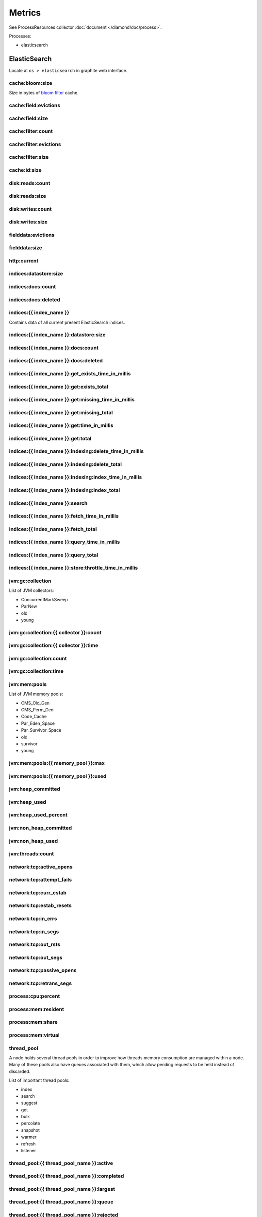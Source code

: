 Metrics
=======

See ProcessResources collector :doc:`document </diamond/doc/process>`.

Processes:

* elasticsearch

ElasticSearch
-------------

Locate at ``os > elasticsearch`` in graphite web interface.

cache:bloom:size
~~~~~~~~~~~~~~~~

Size in bytes of `bloom filter
<http://en.wikipedia.org/wiki/Bloom_filter>`_ cache.

cache:field:evictions
~~~~~~~~~~~~~~~~~~~~~

cache:field:size
~~~~~~~~~~~~~~~~

cache:filter:count
~~~~~~~~~~~~~~~~~~

cache:filter:evictions
~~~~~~~~~~~~~~~~~~~~~~

cache:filter:size
~~~~~~~~~~~~~~~~~

cache:id:size
~~~~~~~~~~~~~

disk:reads:count
~~~~~~~~~~~~~~~~

disk:reads:size
~~~~~~~~~~~~~~~

disk:writes:count
~~~~~~~~~~~~~~~~~

disk:writes:size
~~~~~~~~~~~~~~~~

fielddata:evictions
~~~~~~~~~~~~~~~~~~~

fielddata:size
~~~~~~~~~~~~~~

http\:current
~~~~~~~~~~~~~

indices:datastore:size
~~~~~~~~~~~~~~~~~~~~~~

indices:docs:count
~~~~~~~~~~~~~~~~~~

indices:docs:deleted
~~~~~~~~~~~~~~~~~~~~

indices:{{ index_name }}
~~~~~~~~~~~~~~~~~~~~~~~~

Contains data of all current present ElasticSearch indices. 

indices:{{ index_name }}:datastore:size
~~~~~~~~~~~~~~~~~~~~~~~~~~~~~~~~~~~~~~~

indices:{{ index_name }}:docs:count
~~~~~~~~~~~~~~~~~~~~~~~~~~~~~~~~~~~

indices:{{ index_name }}:docs:deleted
~~~~~~~~~~~~~~~~~~~~~~~~~~~~~~~~~~~~~

indices:{{ index_name }}:get_exists_time_in_millis
~~~~~~~~~~~~~~~~~~~~~~~~~~~~~~~~~~~~~~~~~~~~~~~~~~

indices:{{ index_name }}:get:exists_total
~~~~~~~~~~~~~~~~~~~~~~~~~~~~~~~~~~~~~~~~~

indices:{{ index_name }}:get:missing_time_in_millis
~~~~~~~~~~~~~~~~~~~~~~~~~~~~~~~~~~~~~~~~~~~~~~~~~~~

indices:{{ index_name }}:get:missing_total
~~~~~~~~~~~~~~~~~~~~~~~~~~~~~~~~~~~~~~~~~~

indices:{{ index_name }}:get:time_in_millis
~~~~~~~~~~~~~~~~~~~~~~~~~~~~~~~~~~~~~~~~~~~

indices:{{ index_name }}:get:total
~~~~~~~~~~~~~~~~~~~~~~~~~~~~~~~~~~

indices:{{ index_name }}:indexing:delete_time_in_millis
~~~~~~~~~~~~~~~~~~~~~~~~~~~~~~~~~~~~~~~~~~~~~~~~~~~~~~~

indices:{{ index_name }}:indexing:delete_total
~~~~~~~~~~~~~~~~~~~~~~~~~~~~~~~~~~~~~~~~~~~~~~

indices:{{ index_name }}:indexing:index_time_in_millis
~~~~~~~~~~~~~~~~~~~~~~~~~~~~~~~~~~~~~~~~~~~~~~~~~~~~~~

indices:{{ index_name }}:indexing:index_total
~~~~~~~~~~~~~~~~~~~~~~~~~~~~~~~~~~~~~~~~~~~~~

indices:{{ index_name }}:search
~~~~~~~~~~~~~~~~~~~~~~~~~~~~~~~

indices:{{ index_name }}:fetch_time_in_millis
~~~~~~~~~~~~~~~~~~~~~~~~~~~~~~~~~~~~~~~~~~~~~

indices:{{ index_name }}:fetch_total
~~~~~~~~~~~~~~~~~~~~~~~~~~~~~~~~~~~~

indices:{{ index_name }}:query_time_in_millis
~~~~~~~~~~~~~~~~~~~~~~~~~~~~~~~~~~~~~~~~~~~~~

indices:{{ index_name }}:query_total
~~~~~~~~~~~~~~~~~~~~~~~~~~~~~~~~~~~~

indices:{{ index_name }}:store:throttle_time_in_millis
~~~~~~~~~~~~~~~~~~~~~~~~~~~~~~~~~~~~~~~~~~~~~~~~~~~~~~

jvm:gc:collection
~~~~~~~~~~~~~~~~~

List of JVM collectors:

* ConcurrentMarkSweep

* ParNew

* old

* young

jvm:gc:collection:{{ collector }}:count
~~~~~~~~~~~~~~~~~~~~~~~~~~~~~~~~~~~~~~~

jvm:gc:collection:{{ collector }}:time
~~~~~~~~~~~~~~~~~~~~~~~~~~~~~~~~~~~~~~

jvm:gc:collection:count
~~~~~~~~~~~~~~~~~~~~~~~

jvm:gc:collection:time
~~~~~~~~~~~~~~~~~~~~~~

jvm:mem:pools
~~~~~~~~~~~~~

List of JVM memory pools:

* CMS_Old_Gen
  
* CMS_Perm_Gen
  
* Code_Cache
  
* Par_Eden_Space
  
* Par_Survivor_Space
  
* old

* survivor

* young

jvm:mem:pools:{{ memory_pool }}:max
~~~~~~~~~~~~~~~~~~~~~~~~~~~~~~~~~~~

jvm:mem:pools:{{ memory_pool }}:used
~~~~~~~~~~~~~~~~~~~~~~~~~~~~~~~~~~~~

jvm:heap_committed
~~~~~~~~~~~~~~~~~~

jvm:heap_used
~~~~~~~~~~~~~

jvm:heap_used_percent
~~~~~~~~~~~~~~~~~~~~~

jvm:non_heap_committed
~~~~~~~~~~~~~~~~~~~~~~

jvm:non_heap_used
~~~~~~~~~~~~~~~~~

jvm:threads:count
~~~~~~~~~~~~~~~~~

network:tcp:active_opens
~~~~~~~~~~~~~~~~~~~~~~~~

network:tcp:attempt_fails
~~~~~~~~~~~~~~~~~~~~~~~~~

network:tcp:curr_estab
~~~~~~~~~~~~~~~~~~~~~~

network:tcp:estab_resets
~~~~~~~~~~~~~~~~~~~~~~~~

network:tcp:in_errs
~~~~~~~~~~~~~~~~~~~

network:tcp:in_segs
~~~~~~~~~~~~~~~~~~~

network:tcp:out_rsts
~~~~~~~~~~~~~~~~~~~~

network:tcp:out_segs
~~~~~~~~~~~~~~~~~~~~

network:tcp:passive_opens
~~~~~~~~~~~~~~~~~~~~~~~~~

network:tcp:retrans_segs
~~~~~~~~~~~~~~~~~~~~~~~~

process:cpu:percent
~~~~~~~~~~~~~~~~~~~

process:mem:resident
~~~~~~~~~~~~~~~~~~~~

process:mem:share
~~~~~~~~~~~~~~~~~

process:mem:virtual
~~~~~~~~~~~~~~~~~~~

thread_pool
~~~~~~~~~~~

A node holds several thread pools in order to improve how threads
memory consumption are managed within a node. Many of these pools
also have queues associated with them, which allow pending requests
to be held instead of discarded.

List of important thread pools:

* index
  
* search

* suggest

* get

* bulk

* percolate

* snapshot

* warmer

* refresh

* listener

thread_pool:{{ thread_pool_name }}:active
~~~~~~~~~~~~~~~~~~~~~~~~~~~~~~~~~~~~~~~~~

thread_pool:{{ thread_pool_name }}:completed
~~~~~~~~~~~~~~~~~~~~~~~~~~~~~~~~~~~~~~~~~~~~

thread_pool:{{ thread_pool_name }}:largest
~~~~~~~~~~~~~~~~~~~~~~~~~~~~~~~~~~~~~~~~~~

thread_pool:{{ thread_pool_name }}:queue
~~~~~~~~~~~~~~~~~~~~~~~~~~~~~~~~~~~~~~~~

thread_pool:{{ thread_pool_name }}:rejected
~~~~~~~~~~~~~~~~~~~~~~~~~~~~~~~~~~~~~~~~~~~

thread_pool:{{ thread_pool_name }}:threads
~~~~~~~~~~~~~~~~~~~~~~~~~~~~~~~~~~~~~~~~~~

transport:rx:count
~~~~~~~~~~~~~~~~~~

transport:rx:size
~~~~~~~~~~~~~~~~~

transport:tx:count
~~~~~~~~~~~~~~~~~~

transport:tx:size
~~~~~~~~~~~~~~~~~

